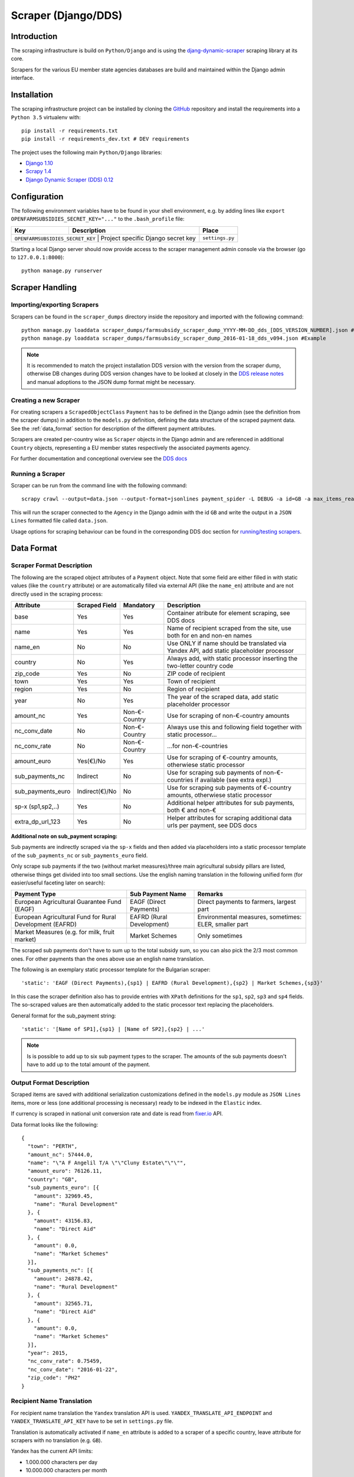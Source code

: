 ====================
Scraper (Django/DDS)
====================

Introduction
------------

The scraping infrastructure is build on ``Python/Django`` and is using the
`djang-dynamic-scraper <https://github.com/holgerd77/django-dynamic-scraper>`_
scraping library at its core.

Scrapers for the various EU member state agencies databases are build and maintained
within the Django admin interface.

.. image:: imgs/screenshot_django-admin_scraper_list.png


Installation
------------

The scraping infrastructure project can be installed by cloning the 
`GitHub <https://github.com/holgerd77/openfarmsubsidies>`__ repository and 
install the requirements into a ``Python 3.5`` virtualenv with::

    pip install -r requirements.txt
    pip install -r requirements_dev.txt # DEV requirements

The project uses the following main ``Python/Django`` libraries:

* `Django 1.10 <https://www.djangoproject.com/>`_
* `Scrapy 1.4 <http://scrapy.org/>`_
* `Django Dynamic Scraper (DDS) 0.12 <django-dynamic-scraper.readthedocs.org/en/latest/>`_

Configuration
-------------

The following environment variables have to be found in your shell environment,
e.g. by adding lines like ``export OPENFARMSUBSIDIES_SECRET_KEY="..."`` to the
``.bash_profile`` file:

+-------------------------------+-----------------------------------------------+--------------------+
| Key                           | Description                                   | Place              |
+===============================+===============================================+====================+
|``OPENFARMSUBSIDIES_SECRET_KEY`` | Project specific Django secret key          | ``settings.py``    |
+-------------------------------+-----------------------------------------------+--------------------+

Starting a local Django server should now provide access to the scraper management
admin console via the browser (go to ``127.0.0.1:8000``)::

    python manage.py runserver


Scraper Handling
----------------

Importing/exporting Scrapers
^^^^^^^^^^^^^^^^^^^^^^^^^^^^

Scrapers can be found in the ``scraper_dumps`` directory inside the repository and imported
with the following command::

    python manage.py loaddata scraper_dumps/farmsubsidy_scraper_dump_YYYY-MM-DD_dds_[DDS_VERSION_NUMBER].json #Generic
    python manage.py loaddata scraper_dumps/farmsubsidy_scraper_dump_2016-01-18_dds_v094.json #Example

.. note::
   It is recommended to match the project installation DDS version with the version from the scraper
   dump, otherwise DB changes during DDS version changes have to be looked at closely in the
   `DDS release notes <http://django-dynamic-scraper.readthedocs.org/en/latest/development.html#releasenotes>`_
   and manual adoptions to the JSON dump format might be necessary.


Creating a new Scraper
^^^^^^^^^^^^^^^^^^^^^^

For creating scrapers a ``ScrapedObjectClass`` ``Payment`` has to be defined in the Django admin
(see the definition from the scraper dumps) in addition
to the ``models.py`` definition, defining the data structure of the scraped payment data.
See the :ref:`data_format` section for description of the different payment attributes.

Scrapers are created per-country wise as ``Scraper`` objects in the Django admin and are referenced in additional
``Country`` objects, representing a EU member states respectively the associated payments agency.

For further documentation and conceptional overview see the 
`DDS docs <http://django-dynamic-scraper.readthedocs.org/en/>`_

Running a Scraper
^^^^^^^^^^^^^^^^^

Scraper can be run from the command line with the following command::

    scrapy crawl --output=data.json --output-format=jsonlines payment_spider -L DEBUG -a id=GB -a max_items_read=4 -a max_pages_read=2

This will run the scraper connected to the ``Agency`` in the Django admin with the id ``GB`` and
write the output in a ``JSON Lines`` formatted file called ``data.json``.

Usage options for scraping behaviour can be found in the corresponding  DDS doc section for
`running/testing scrapers <http://django-dynamic-scraper.readthedocs.org/en/latest/getting_started.html#running-testing-your-scraper>`_.


.. _data_format:

Data Format
-----------

Scraper Format Description
^^^^^^^^^^^^^^^^^^^^^^^^^^

The following are the scraped object attributes of a ``Payment`` object. Note that some field
are either filled in with static values (like the ``country`` attribute) or are automatically 
filled via external API (like the ``name_en``) attribute and are not directly used in the 
scraping process:

================= ============== ============== =========================================================================================
Attribute         Scraped Field  Mandatory      Description
================= ============== ============== =========================================================================================
base              Yes            Yes            Container atribute for element scraping, see DDS docs
name              Yes            Yes            Name of recipient scraped from the site, use both for en and non-en names 
name_en           No             No             Use ONLY if name should be translated via Yandex API, add static placeholder processor
country           No             Yes            Always add, with static processor inserting the two-letter country code
zip_code          Yes            No             ZIP code of recipient
town              Yes            Yes            Town of recipient
region            Yes            No             Region of recipient
year              No             Yes            The year of the scraped data, add static placeholder processor
amount_nc         Yes            Non-€-Country  Use for scraping of non-€-country amounts
nc_conv_date      No             Non-€-Country  Always use this and following field together with static processor...
nc_conv_rate      No             Non-€-Country  ...for non-€-countries
amount_euro       Yes(€)/No      Yes            Use for scraping of €-country amounts, otherwiese static processor
sub_payments_nc   Indirect       No             Use for scraping sub payments of non-€-countries if available (see extra expl.)
sub_payments_euro Indirect(€)/No No             Use for scraping sub payments of €-country amounts, otherwiese static processor
sp-x (sp1,sp2,..) Yes            No             Additional helper attributes for sub payments, both € and non-€
extra_dp_url_123  Yes            No             Helper attributes for scraping additional data urls per payment, see DDS docs
================= ============== ============== =========================================================================================

**Additional note on sub_payment scraping:**

Sub payments are indirectly scraped via the ``sp-x`` fields and then added via placeholders into a static processor template of the
``sub_payments_nc`` or ``sub_payments_euro`` field.

Only scrape sub payments if the two (without market measures)/three main agricultural subsidy pillars are listed,
otherwise things get divided into too small sections. Use the english naming translation in the following unified form
(for easier/useful faceting later on search):

========================================================= ========================= =====================================================
Payment Type                                              Sub Payment Name          Remarks
========================================================= ========================= =====================================================
European Agricultural Guarantee Fund (EAGF)               EAGF (Direct Payments)    Direct payments to farmers, largest part   
European Agricultural Fund for Rural Development (EAFRD)  EAFRD (Rural Development) Environmental measures, sometimes: ELER, smaller part
Market Measures (e.g. for milk, fruit market)             Market Schemes            Only sometimes
========================================================= ========================= =====================================================

The scraped sub payments don't have to sum up to the total subsidy sum, so you can also pick the 2/3 most
common ones. For other payments than the ones above use an english name translation.

The following is an exemplary static processor template for the Bulgarian scraper::

  'static': 'EAGF (Direct Payments),{sp1} | EAFRD (Rural Development),{sp2} | Market Schemes,{sp3}'

In this case the scraper definition also has to provide entries with ``XPath`` definitions for the
``sp1``, ``sp2``, ``sp3`` and ``sp4`` fields. The so-scraped values are then automatically added to the static
processor text replacing the placeholders.

General format for the sub_payment string::

  'static': '[Name of SP1],{sp1} | [Name of SP2],{sp2} | ...'

.. note::
   Is is possible to add up to six sub payment types to the scraper. The amounts of the sub payments doesn't
   have to add up to the total amount of the payment.

Output Format Description
^^^^^^^^^^^^^^^^^^^^^^^^^

Scraped items are saved with additional serialization customizations defined in the ``models.py`` module
as ``JSON Lines`` items, more or less (one additional processing is necessary) ready to be indexed in the
``Elastic`` index.

If currency is scraped in national unit conversion rate and date is read from `fixer.io <http://fixer.io/>`_ API.

Data format looks like the following::

    {
      "town": "PERTH",
      "amount_nc": 57444.0,
      "name": "\"A F Angelil T/A \"\"Cluny Estate\"\"\"",
      "amount_euro": 76126.11,
      "country": "GB",
      "sub_payments_euro": [{
        "amount": 32969.45,
        "name": "Rural Development"
      }, {
        "amount": 43156.83,
        "name": "Direct Aid"
      }, {
        "amount": 0.0,
        "name": "Market Schemes"
      }],
      "sub_payments_nc": [{
        "amount": 24878.42,
        "name": "Rural Development"
      }, {
        "amount": 32565.71,
        "name": "Direct Aid"
      }, {
        "amount": 0.0,
        "name": "Market Schemes"
      }],
      "year": 2015,
      "nc_conv_rate": 0.75459,
      "nc_conv_date": "2016-01-22",
      "zip_code": "PH2"
    }

Recipient Name Translation
^^^^^^^^^^^^^^^^^^^^^^^^^^

For recipient name translation the ``Yandex`` translation API is used.
``YANDEX_TRANSLATE_API_ENDPOINT`` and ``YANDEX_TRANSLATE_API_KEY`` have to be 
set in ``settings.py`` file.

Translation is automatically activated if ``name_en`` attribute is added to a 
scraper of a specific country, leave attribute for scrapers with no translation
(e.g. ``GB``).

Yandex has the current API limits:

* 1.000.000 characters per day
* 10.000.000 characters per month

``OpenFarmsubsidies`` scraping is coming close, so API usage has to be actively
managed/recorded to avoid reaching limitations.

Take the following formula for character estimates:

* (Number of recipients (``wc -l``)) * 15 characters/recipient

Try to stay under 80% of day/month limit, distribute (translated) scraper runs to different
days, avoid double runs.


Creating the Countries Endpoint
-------------------------------

The ``countries`` endpoint of the API (see: :ref:`countries_endpoint`) is taking the
administrated data from the ``Country`` Django model objects as a starting point.

There is a ``create_countries_endpoint`` Django management command providing the
``JSON`` output for the API response::

  python manage.py create_countries_endpoint

Recreate the API endpoint every time a country is added and integrate it in the 
Backend/API python code.

.. note::
   You can exclude a country by setting the corresponding scraper to ``inactive`` status.



